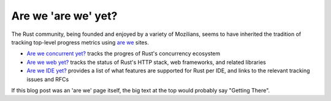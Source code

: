 Are we 'are we' yet?
====================

The Rust community, being founded and enjoyed by a variety of Mozilians, seems
to have inherited the tradition of tracking top-level progress metrics using
`are we`_ sites.

* `Are we concurrent yet?`_ tracks the progres of Rust's concurrency ecosystem
* `Are we web yet?`_ tracks the status of Rust's HTTP stack, web frameworks,
  and related libraries
* `Are we IDE yet?`_ provides a list of what features are supported for Rust per
  IDE, and links to the relevant tracking issues and RFCs

If this blog post was an 'are we' page itself, the big text at the top would
probably say "Getting There".

.. _are we: https://wiki.mozilla.org/Areweyet
.. _Are we concurrent yet?: http://areweconcurrentyet.com/
.. _Are we web yet?: http://www.arewewebyet.org/
.. _Are we IDE yet?: https://areweideyet.com/

.. author:: default
.. categories:: none
.. tags:: rust
.. comments::
